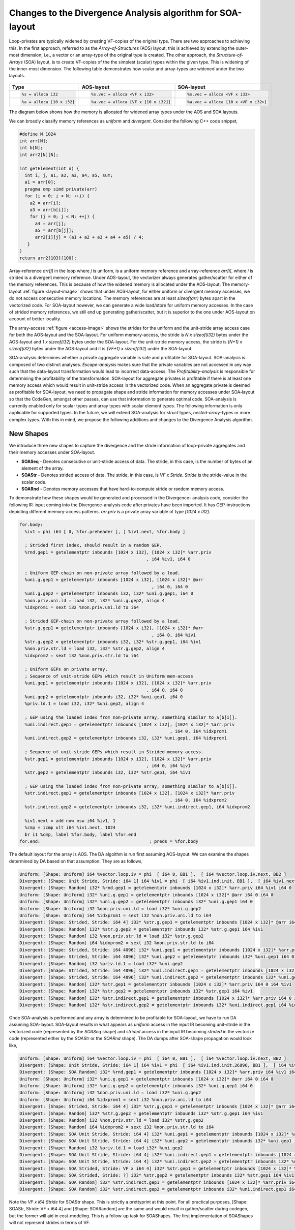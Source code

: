 Changes to the Divergence Analysis algorithm for SOA-layout
===========================================================

Loop-privates are typically widened by creating VF-copies of the original type.
There are two approaches to achieving this. In the first approach, referred to
as the `Array-of-Structures` (AOS) layout, this is achieved by extending the
outer-most dimension, i.e., a vector or an array-type of the original type is
created. The other approach, the `Structure-of-Arrays` (SOA) layout, is to create
VF-copies of the the simplest (scalar) types within the given type. This is
widening of the inner-most dimension. The following table demonstrates how
scalar and array-types are widened under the two layouts.

  .. tabularcolumns:: |c|c|c|

+-------------------------+----------------------------------+----------------------------------+
| Type                    |  AOS-layout                      |   SOA-layout                     |
+=========================+==================================+==================================+
|.. code-block:: llvm     |.. code-block:: llvm              |.. code-block:: llvm              |
|                         |                                  |                                  |
| %s = alloca i32         |  %s.vec = alloca <VF x i32>      |  %s.vec = alloca <VF x i32>      |
+-------------------------+----------------------------------+----------------------------------+
|.. code-block:: llvm     |.. code-block:: llvm              |.. code-block:: llvm              |
|                         |                                  |                                  |
| %a = alloca [10 x i32]  | %a.vec = alloca [VF x [10 x i32]]| %a.vec = alloca [10 x <VF x i32>]|
+-------------------------+----------------------------------+----------------------------------+

The diagram below shows how the memory is allocated for widened array types
under the AOS and SOA layouts.


.. _layout-image:

.. image:: SOALayout.png
   :width: 600

We can broadly classify memory references as *uniform* and *divergent*.
Consider the following C++ code snippet,

.. code-block:: c++

   #define N 1024
   int arr[N];
   int b[N];
   int arr2[N][N];

   int getElement(int n) {
     int i, j, a1, a2, a3, a4, a5, sum;
     a1 = arr[0];
     pragma omp simd private(arr)
     for (i = 0; i < N; ++i) {
       a2 = arr[i];
       a3 = arr[b[i]];
       for (j = 0; j < N; ++j) {
         a4 = arr[j];
         a5 = arr[b[j]];
         arr2[i][j] = (a1 + a2 + a3 + a4 + a5) / 4;
      }
   }
   return arr2[103][100];


Array-reference `arr[j]` in the loop where `j` is uniform, is a uniform
memory reference and array-reference `arr[i]`, where `i` is strided is a
divergent memory reference. Under AOS-layout, the vectorizer always generates
gather/scatter for either of the memory references. This is because of how the
widened memory is allocated under the AOS-layout. The memory-layout
:ref:`figure <layout-image>` shows that under AOS-layout, for either uniform
or divergent memory accesses, we do not access consecutive memory locations.
The memory references are at least `sizeof(arr)` bytes apart in the vectorized
code. For SOA-layout however, we can generate a wide load/store for uniform
memory accesses. In the case of strided memory references, we still end up
generating gather/scatter, but it is superior to the one under AOS-layout on
account of better locality.

.. _access-image:

.. image:: SOAAccess.png
   :width: 600


The array-access :ref:`figure <access-image>` shows the strides for the uniform
and the unit-stride array access case for both the AOS-layout and the
SOA-layout. For uniform memory-access, the stride is `N x sizeof(i32)` bytes
under the AOS-layout and `1 x sizeof(i32)` bytes under the SOA-layout. For the
unit-stride memory access, the stride is `(N+1) x sizeof(i32)` bytes under the
AOS-layout and it is `(VF+1) x sizeof(i32)` under the SOA-layout.

SOA-analysis determines whether a private aggregate variable is safe and profitable
for SOA-layout. SOA-analysis is composed of two distinct analyses. *Escape-analysis*
makes sure that the private variables are not accessed in any way such that the
data-layout transformation would lead to incorrect data-access. The
*Profitability-analysis* is responsible for determining the profitability of the
transformation. SOA-layout for aggregate privates is profitable if there is at least
one memory access which would result in unit-stride access in the vectorized code.
When an aggregate private is deemed as profitable for SOA-layout, we need to
propagate shape and stride information for memory accesses under SOA-layout so
that the CodeGen, amongst other passes, can use that information to generate
optimal code.  SOA-analysis is currently enabled only for scalar types and
array types with scalar element types. The following information is only
applicable for supported types. In the future, we will extend SOA-analysis for
`struct` types, `nested-array`-types or more complex types. With this in mind,
we propose the following additions and changes to the Divergence Analysis
algorithm.

New Shapes
----------
We introduce three new shapes to capture the divergence and the stride information
of loop-private aggregates and their memory accesses under SOA-layout.

* **SOASeq** - Denotes consecutive or unit-stride access of data. The stride, in this case, is the number of bytes of an element of the array.

* **SOAStr** - Denotes strided access of data. The stride, in this case, is `VF` x `Stride`. `Stride` is the stride-value in the scalar code.

* **SOARnd** - Denotes memory accesses that have hard-to-compute stride or random memory access.


To demonstrate how these shapes would be generated and processed in the Divergence-
analysis code, consider the following IR-input coming into the Divergence-analysis
code after privates have been imported. It has GEP-instructions depicting different
memory-access patterns. `arr.priv` is a private array variable of type
`[1024 x i32]`.

.. code-block:: llvm

    for.body:
      %iv1 = phi i64 [ 0, %for.preheader ], [ %iv1.next, %for.body ]

      ; Strided first index, should result in a random GEP.
      %rnd.gep1 = getelementptr inbounds [1024 x i32], [1024 x i32]* %arr.priv
                                                     , i64 %iv1, i64 0

      ; Uniform GEP-chain on non-private array followed by a load.
      %uni.g.gep1 = getelementptr inbounds [1024 x i32], [1024 x i32]* @arr
                                                       , i64 0, i64 0
      %uni.g.gep2 = getelementptr inbounds i32, i32* %uni.g.gep1, i64 0
      %non.priv.uni.ld = load i32, i32* %uni.g.gep2, align 4
      %idxprom1 = sext i32 %non.priv.uni.ld to i64

      ; Strided GEP-chain on non-private array followed by a load.
      %str.g.gep1 = getelementptr inbounds [1024 x i32], [1024 x i32]* @arr
                                                       , i64 0, i64 %iv1
      %str.g.gep2 = getelementptr inbounds i32, i32* %str.g.gep1, i64 %iv1
      %non.priv.str.ld = load i32, i32* %str.g.gep2, align 4
      %idxprom2 = sext i32 %non.priv.str.ld to i64

      ; Uniform GEPs on private array.
      ; Sequence of unit-stride GEPs which result in Uniform mem-access
      %uni.gep1 = getelementptr inbounds [1024 x i32], [1024 x i32]* %arr.priv
                                                     , i64 0, i64 0
      %uni.gep2 = getelementptr inbounds i32, i32* %uni.gep1, i64 0
      %priv.ld.1 = load i32, i32* %uni.gep2, align 4

      ; GEP using the loaded index from non-private array, something similar to a[b[i]].
      %uni.indirect.gep1 = getelementptr inbounds [1024 x i32], [1024 x i32]* %arr.priv
                                                              , i64 0, i64 %idxprom1
      %uni.indirect.gep2 = getelementptr inbounds i32, i32* %uni.gep1, i64 %idxprom1

      ; Sequence of unit-stride GEPs which result in Strided-memory access.
      %str.gep1 = getelementptr inbounds [1024 x i32], [1024 x i32]* %arr.priv
                                                     , i64 0, i64 %iv1
      %str.gep2 = getelementptr inbounds i32, i32* %str.gep1, i64 %iv1

      ; GEP using the loaded index from non-private array, something similar to a[b[i]].
      %str.indirect.gep1 = getelementptr inbounds [1024 x i32], [1024 x i32]* %arr.priv
                                                              , i64 0, i64 %idxprom2
      %str.indirect.gep2 = getelementptr inbounds i32, i32* %uni.indirect.gep1, i64 %idxprom2

      %iv1.next = add nuw nsw i64 %iv1, 1
      %cmp = icmp ult i64 %iv1.next, 1024
      br i1 %cmp, label %for.body, label %for.end
    for.end:                                          ; preds = %for.body

The default layout for the array is AOS. The DA algoithm is run first assuming
AOS-layout. We can examine the shapes determined by DA based on that assumption.
They are as follows,

.. code-block:: llvm

    Uniform: [Shape: Uniform] i64 %vector.loop.iv = phi  [ i64 0, BB1 ],  [ i64 %vector.loop.iv.next, BB2 ]
    Divergent: [Shape: Unit Stride, Stride: i64 1] i64 %iv1 = phi  [ i64 %iv1.ind.init, BB1 ],  [ i64 %iv1.next, BB2 ]
    Divergent: [Shape: Random] i32* %rnd.gep1 = getelementptr inbounds [1024 x i32]* %arr.priv i64 %iv1 i64 0
    Uniform: [Shape: Uniform] i32* %uni.g.gep1 = getelementptr inbounds [1024 x i32]* @arr i64 0 i64 0
    Uniform: [Shape: Uniform] i32* %uni.g.gep2 = getelementptr inbounds i32* %uni.g.gep1 i64 0
    Uniform: [Shape: Uniform] i32 %non.priv.uni.ld = load i32* %uni.g.gep2
    Uniform: [Shape: Uniform] i64 %idxprom1 = sext i32 %non.priv.uni.ld to i64
    Divergent: [Shape: Strided, Stride: i64 4] i32* %str.g.gep1 = getelementptr inbounds [1024 x i32]* @arr i64 0 i64 %iv1
    Divergent: [Shape: Random] i32* %str.g.gep2 = getelementptr inbounds i32* %str.g.gep1 i64 %iv1
    Divergent: [Shape: Random] i32 %non.priv.str.ld = load i32* %str.g.gep2
    Divergent: [Shape: Random] i64 %idxprom2 = sext i32 %non.priv.str.ld to i64
    Divergent: [Shape: Strided, Stride: i64 4096] i32* %uni.gep1 = getelementptr inbounds [1024 x i32]* %arr.priv i64 0 i64 0
    Divergent: [Shape: Strided, Stride: i64 4096] i32* %uni.gep2 = getelementptr inbounds i32* %uni.gep1 i64 0
    Divergent: [Shape: Random] i32 %priv.ld.1 = load i32* %uni.gep2
    Divergent: [Shape: Strided, Stride: i64 4096] i32* %uni.indirect.gep1 = getelementptr inbounds [1024 x i32]* %arr.priv i64 0 i64 %idxprom1
    Divergent: [Shape: Strided, Stride: i64 4096] i32* %uni.indirect.gep2 = getelementptr inbounds i32* %uni.gep1 i64 %idxprom1
    Divergent: [Shape: Random] i32* %str.gep1 = getelementptr inbounds [1024 x i32]* %arr.priv i64 0 i64 %iv1
    Divergent: [Shape: Random] i32* %str.gep2 = getelementptr inbounds i32* %str.gep1 i64 %iv1
    Divergent: [Shape: Random] i32* %str.indirect.gep1 = getelementptr inbounds [1024 x i32]* %arr.priv i64 0 i64 %idxprom2
    Divergent: [Shape: Random] i32* %str.indirect.gep2 = getelementptr inbounds i32* %uni.indirect.gep1 i64 %idxprom2


Once SOA-analysis is performed and any array is determined to be profitable for
SOA-layout, we have to run DA assuming SOA-layout. SOA-layout results in what
appears as *uniform* access in the input IR becoming unit-stride in the vectorized
code (represented by the `SOASeq` shape) and *strided* access in the input IR
becoming *strided* in the vectorize code (represented either by the `SOAStr` or
the `SOARnd` shape). The DA dumps after SOA-shape propagation would look like,


.. code-block:: llvm


    Uniform: [Shape: Uniform] i64 %vector.loop.iv = phi  [ i64 0, BB1 ],  [ i64 %vector.loop.iv.next, BB2 ]
    Divergent: [Shape: Unit Stride, Stride: i64 1] i64 %iv1 = phi  [ i64 %iv1.ind.init.26896, BB1 ],  [ i64 %iv1.next, BB2 ]
    Divergent: [Shape: SOA Random] i32* %rnd.gep1 = getelementptr inbounds [1024 x i32]* %arr.priv i64 %iv1 i64 0
    Uniform: [Shape: Uniform] i32* %uni.g.gep1 = getelementptr inbounds [1024 x i32]* @arr i64 0 i64 0
    Uniform: [Shape: Uniform] i32* %uni.g.gep2 = getelementptr inbounds i32* %uni.g.gep1 i64 0
    Uniform: [Shape: Uniform] i32 %non.priv.uni.ld = load i32* %uni.g.gep2
    Uniform: [Shape: Uniform] i64 %idxprom1 = sext i32 %non.priv.uni.ld to i64
    Divergent: [Shape: Strided, Stride: i64 4] i32* %str.g.gep1 = getelementptr inbounds [1024 x i32]* @arr i64 0 i64 %iv1
    Divergent: [Shape: Random] i32* %str.g.gep2 = getelementptr inbounds i32* %str.g.gep1 i64 %iv1
    Divergent: [Shape: Random] i32 %non.priv.str.ld = load i32* %str.g.gep2
    Divergent: [Shape: Random] i64 %idxprom2 = sext i32 %non.priv.str.ld to i64
    Divergent: [Shape: SOA Unit Stride, Stride: i64 4] i32* %uni.gep1 = getelementptr inbounds [1024 x i32]* %arr.priv i64 0 i64 0
    Divergent: [Shape: SOA Unit Stride, Stride: i64 4] i32* %uni.gep2 = getelementptr inbounds i32* %uni.gep1 i64 0
    Divergent: [Shape: Random] i32 %priv.ld.1 = load i32* %uni.gep2
    Divergent: [Shape: SOA Unit Stride, Stride: i64 4] i32* %uni.indirect.gep1 = getelementptr inbounds [1024 x i32]* %arr.priv i64 0 i64 %idxprom1
    Divergent: [Shape: SOA Unit Stride, Stride: i64 4] i32* %uni.indirect.gep2 = getelementptr inbounds i32* %uni.gep1 i64 %idxprom1
    Divergent: [Shape: SOA Strided, Stride: VF x i64 4] i32* %str.gep1 = getelementptr inbounds [1024 x i32]* %arr.priv i64 0 i64 %iv1
    Divergent: [Shape: SOA Strided, Stride: ?] i32* %str.gep2 = getelementptr inbounds i32* %str.gep1 i64 %iv1
    Divergent: [Shape: SOA Random] i32* %str.indirect.gep1 = getelementptr inbounds [1024 x i32]* %arr.priv i64 0 i64 %idxprom2
    Divergent: [Shape: SOA Random] i32* %str.indirect.gep2 = getelementptr inbounds i32* %uni.indirect.gep1 i64 %idxprom2



Note the `VF x i64 Stride` for SOAStr shape. This is strictly a prettyprint at
this point. For all practical purposes, [Shape: SOAStr, Stride: VF x i64 4]
and [Shape: SOARandom] are the same and would result in gather/scatter during
codegen, but the former will aid in cost-modeling. This is a follow-up task for
SOAShapes. The first implementation of SOAShapes will not represent strides in
terms of VF.


The codegen for the shapes assuming VF=4 would be as follows,

.. code-block:: llvm

    %arr.priv = alloca [1024 x i32]

is transformed into:

.. code-block:: llvm

    %arr.priv.vec = alloca [1024 x <4 x i32>]

**SOASeq**:

.. code-block:: llvm

    %uni.gep1 = getelementptr inbounds [1024 x i32], [1024 x i32]* %arr.priv
                                                   , i64 0, i64 0

is transformed into:

.. code-block:: llvm

    %wide.uni.gep1 = getelementptr inbounds [1024 x <4 x i32>], [1024 x <4 x i32>]* %arr.priv.vec
                                                              , i64 0, i64 0


**SOAStr**:

.. code-block:: llvm

    %str.gep1 = getelementptr inbounds [1024 x i32], [1024 x i32]* %arr.priv
                                                   , i64 0, i64 %iv1

is transformed into:

.. code-block:: llvm

    %wide.str.gep1 = getelementptr inbounds [1024 x <4 x i32>], [1024 x <4 x i32>]* %arr.priv.vec
                                                              , <i64 0, i64 0, i64 0, i64 0>
                                                              , <i64 %iv1, i64  %iv+1, i64 %iv+2, i64 %iv+3>
                                                              , <i64 0, i64 1, i64 2, i64 3>


**SOARnd**:

.. code-block:: llvm

     %ld.2 = load i64, i64* %uni.gep4, align 4

     %rnd.gep1 = getelementptr inbounds [1024 x i32], [1024 x i32]* %arr.priv
                                                    , i64 0
                                                    , i64 %ld.2

is transformed into:

.. code-block:: llvm

    %wide.load = load/gather ...
    %wide.rnd.gep1 = getelementptr inbounds [1024 x <4 x i32>], [1024 x <4 x i32>]* %arr.priv.vec
                                                              , <i64 0, i64 0, i64 0, i64 0>
                                                              , %wide.load
                                                              , <i64 0, i64 1, i64 2, i64 3>


Changes to DA
-------------

GEP instruction has to be specially handled in the new DA algorithm.
For array aggregate variables identified for SOA-layout, narrowing
or widening casts leading to load/store are not possible. Given this, we
propose the following changes to the GEP-conversion table in DA,

.. tabularcolumns:: |c|c|c|c|c|c|

+------------+--------+-------+--------+--------+-------+
| ptr\\index | Uni    | Seq   | Str    | Rnd    | Undef |
+============+========+=======+========+========+=======+
| Uni        | Uni    | Str   | Str    | Rnd    | Undef |
+------------+--------+-------+--------+--------+-------+
| Seq        | Str    | Rnd   | Rnd    | Rnd    | Undef |
+------------+--------+-------+--------+--------+-------+
| Str        | Str    | Rnd   | Rnd    | Rnd    | Undef |
+------------+--------+-------+--------+--------+-------+
| Rnd        | Rnd    | Rnd   | Rnd    | Rnd    | Undef |
+------------+--------+-------+--------+--------+-------+
| SOASeq     | SOASeq | SOAStr| SOARnd | SOARnd | Undef |
+------------+--------+-------+--------+--------+-------+
| SOAStr     | SOAStr | SOAStr| SOARnd | SOARnd | Undef |
+------------+--------+-------+--------+--------+-------+
| SOARnd     | SOARnd | SOARnd| SOARnd | SOARnd | Undef |
+------------+--------+-------+--------+--------+-------+
| Undef      | Undef  | Undef | Undef  | Undef  | Undef |
+------------+--------+-------+--------+--------+-------+

